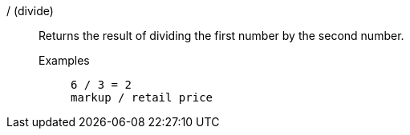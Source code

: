 [#divide]
/ (divide)::
  Returns the result of dividing the first number by the second number.
Examples;;
+
----
6 / 3 = 2
markup / retail price
----
